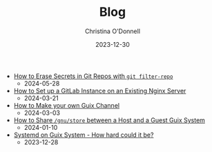 #+TITLE: Blog
#+HUGO_LINKTITLE: Blog
#+HUGO_SECTION: blog
#+EXPORT_HUGO_MENU: :menu "blog" :title "Blog"
#+AUTHOR: Christina O'Donnell
#+DATE: 2023-12-30
#+DESCRIPTION: A preliminary investigation
#+OPTIONS: toc:nil

 - [[https://octocurious.com/pages/blog/20240525-git-filter-repo.html][How to Erase Secrets in Git Repos with =git filter-repo=]]
   + 2024-05-28
 - [[https://octocurious.com/pages/blog/20240321-gitlab.html][How to Set up a GitLab Instance on an Existing Nginx Server]]
   + 2024-03-21
 - [[https://octocurious.com/pages/blog/20240303-how-to-make-a-guix-channel.html][How to Make your own Guix Channel]]
   + 2024-03-03
 - [[https://octocurious.com/pages/blog/20240109-how-to-run-guix-in-vm.html][How to Share =/gnu/store= between a Host and a Guest Guix System]]
   + 2024-01-10
 - [[https://octocurious.com/pages/blog/20231230-systemd-on-guix.html][Systemd on Guix System - How hard could it be?]]
   + 2023-12-28
